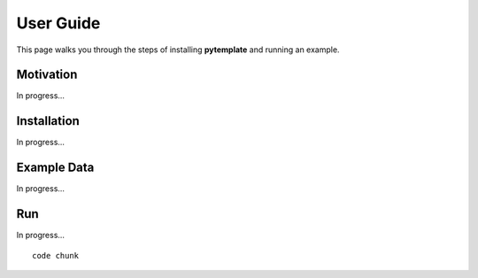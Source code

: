 User Guide
===============
This page walks you through the steps of installing **pytemplate** and running an example.

Motivation
----------

In progress...

Installation
------------

In progress...

Example Data
------------

In progress...

Run
-----------------------------------

In progress... ::

   code chunk


